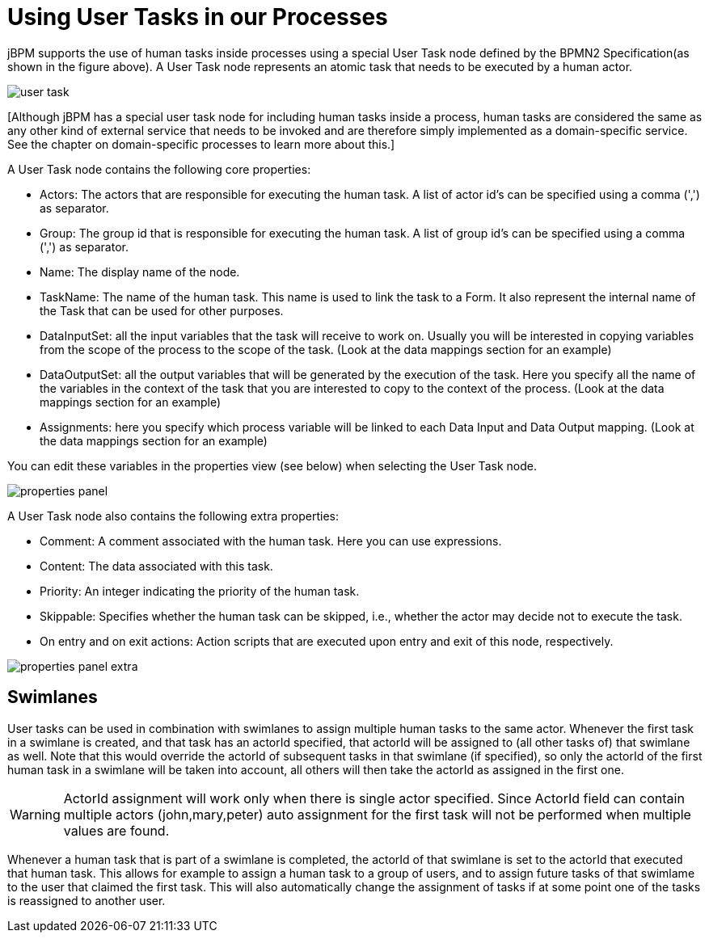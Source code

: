 [[_usingusertasksinprocesses]]
= Using User Tasks in our Processes


jBPM supports the use of human tasks inside processes using a special User Task node defined by the BPMN2  Specification(as shown in the figure above). A User Task node represents an atomic task that needs to be  executed by a human actor. 


image::TaskService/user-task.png[align="center"]


[Although jBPM has a special user task node for including human tasks inside a process, human tasks are considered  the same as any other kind of external service that needs to be invoked and are therefore simply implemented as a  domain-specific service.
See the chapter on domain-specific processes to learn more about this.] 

A User Task node contains the following core properties: 

* Actors: The actors that are responsible for executing the human task. A list of actor id's can be specified using a comma (',') as separator.
* Group: The group id that is responsible for executing the human task. A list of group id's can be specified using a comma (',') as separator.
* Name: The display name of the node.
* TaskName: The name of the human task. This name is used to link the task to a Form. It also represent the internal name of the Task that can be used for other purposes.
* DataInputSet: all the input variables that the task will receive to work on. Usually you will be interested in copying  variables from the scope of the process to the scope of the task. (Look at the data mappings section for an example)
* DataOutputSet: all the output variables that will be generated by the execution of the task. Here you specify all the  name of the variables in the context of the task that you are interested to copy to the context of the process. (Look at the data mappings section for an example)
* Assignments: here you specify which process variable will be linked to each Data Input and Data Output mapping. (Look at the data mappings section for an example)


You can edit these variables in the properties view (see below) when selecting the User Task node. 


image::TaskService/properties-panel.png[align="center"]


A User Task node also contains the following extra properties: 

* Comment: A comment associated with the human task. Here you can use expressions.
* Content: The data associated with this task.
* Priority: An integer indicating the priority of the human task.
* Skippable: Specifies whether the human task can be skipped, i.e., whether the actor may  decide not to execute the task.
* On entry and on exit actions: Action scripts that are executed upon entry and exit of this node, respectively.



image::TaskService/properties-panel-extra.png[align="center"]


== Swimlanes


User tasks can be used in combination with swimlanes to assign multiple human tasks to the same actor.
Whenever the first task in a swimlane is created, and that task has an actorId specified, that actorId will be assigned to (all other tasks of) that swimlane as well.
Note that this would override the actorId of subsequent tasks in that swimlane (if specified), so only the actorId of the first human task in a swimlane will be taken into account, all others will then take the actorId as assigned in the first one.

[WARNING]
====
ActorId assignment will work only when there is single actor specified.
Since ActorId field can contain multiple actors (john,mary,peter) auto assignment for the first task will not be performed when multiple values are found.
====

Whenever a human task that is part of a swimlane is completed, the actorId of that swimlane is set to the actorId that executed that human task.
This allows for example to assign a human task to a group of users, and to assign future tasks of that swimlame to the user that claimed the first task.
This will also automatically change the assignment of tasks if at some point one of the tasks is reassigned to another user.
